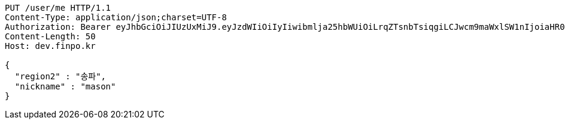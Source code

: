 [source,http,options="nowrap"]
----
PUT /user/me HTTP/1.1
Content-Type: application/json;charset=UTF-8
Authorization: Bearer eyJhbGciOiJIUzUxMiJ9.eyJzdWIiOiIyIiwibmlja25hbWUiOiLrqZTsnbTsiqgiLCJwcm9maWxlSW1nIjoiaHR0cDovL2xvY2FsaG9zdDo4MDgwL3VwbG9hZC9wcm9maWxlLzg2ZmQ4OGFhLWY0NDgtNDk4OC1iYzkxLTJhMjFiZTJjZWMyYS5qcGVnIiwicmVnaW9uMSI6IuyEnOyauCIsInJlZ2lvbjIiOiLqsJXrj5kiLCJvQXV0aFR5cGUiOiJLQUtBTyIsImF1dGgiOiJST0xFX1VTRVIiLCJleHAiOjE2NTM2NzQ5MzV9.VTViEIZ4KipgyPz_LXU2WNrPoNfCMrWp54OyscnB5R_DfIPlYyF6tzAPVPRk5upGTwDkoFQHDdXTeQhIFNE7wA
Content-Length: 50
Host: dev.finpo.kr

{
  "region2" : "송파",
  "nickname" : "mason"
}
----